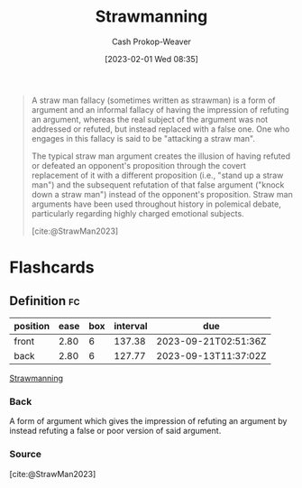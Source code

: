 :PROPERTIES:
:ID:       81546002-b401-4c6c-ae23-ebab290a72a9
:LAST_MODIFIED: [2023-05-08 Mon 10:13]
:ROAM_REFS: [cite:@StrawMan2023]
:ROAM_ALIASES: "Straw man"
:END:
#+title: Strawmanning
#+hugo_custom_front_matter: :slug "81546002-b401-4c6c-ae23-ebab290a72a9"
#+author: Cash Prokop-Weaver
#+date: [2023-02-01 Wed 08:35]
#+filetags: :concept:

#+begin_quote
A straw man fallacy (sometimes written as strawman) is a form of argument and an informal fallacy of having the impression of refuting an argument, whereas the real subject of the argument was not addressed or refuted, but instead replaced with a false one. One who engages in this fallacy is said to be "attacking a straw man".

The typical straw man argument creates the illusion of having refuted or defeated an opponent's proposition through the covert replacement of it with a different proposition (i.e., "stand up a straw man") and the subsequent refutation of that false argument ("knock down a straw man") instead of the opponent's proposition. Straw man arguments have been used throughout history in polemical debate, particularly regarding highly charged emotional subjects.

[cite:@StrawMan2023]
#+end_quote

* Flashcards
** Definition :fc:
:PROPERTIES:
:CREATED: [2023-02-01 Wed 08:34]
:FC_CREATED: 2023-02-01T16:35:39Z
:FC_TYPE:  double
:ID:       964e13e9-10dc-41d2-85a2-b3d61246f1bf
:END:
:REVIEW_DATA:
| position | ease | box | interval | due                  |
|----------+------+-----+----------+----------------------|
| front    | 2.80 |   6 |   137.38 | 2023-09-21T02:51:36Z |
| back     | 2.80 |   6 |   127.77 | 2023-09-13T11:37:02Z |
:END:

[[id:81546002-b401-4c6c-ae23-ebab290a72a9][Strawmanning]]

*** Back
A form of argument which gives the impression of refuting an argument by instead refuting a false or poor version of said argument.
*** Source
[cite:@StrawMan2023]
#+print_bibliography: